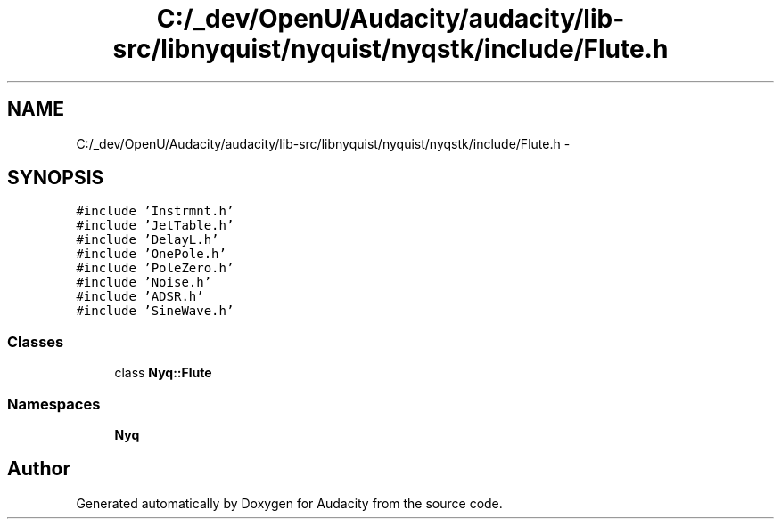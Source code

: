 .TH "C:/_dev/OpenU/Audacity/audacity/lib-src/libnyquist/nyquist/nyqstk/include/Flute.h" 3 "Thu Apr 28 2016" "Audacity" \" -*- nroff -*-
.ad l
.nh
.SH NAME
C:/_dev/OpenU/Audacity/audacity/lib-src/libnyquist/nyquist/nyqstk/include/Flute.h \- 
.SH SYNOPSIS
.br
.PP
\fC#include 'Instrmnt\&.h'\fP
.br
\fC#include 'JetTable\&.h'\fP
.br
\fC#include 'DelayL\&.h'\fP
.br
\fC#include 'OnePole\&.h'\fP
.br
\fC#include 'PoleZero\&.h'\fP
.br
\fC#include 'Noise\&.h'\fP
.br
\fC#include 'ADSR\&.h'\fP
.br
\fC#include 'SineWave\&.h'\fP
.br

.SS "Classes"

.in +1c
.ti -1c
.RI "class \fBNyq::Flute\fP"
.br
.in -1c
.SS "Namespaces"

.in +1c
.ti -1c
.RI " \fBNyq\fP"
.br
.in -1c
.SH "Author"
.PP 
Generated automatically by Doxygen for Audacity from the source code\&.
